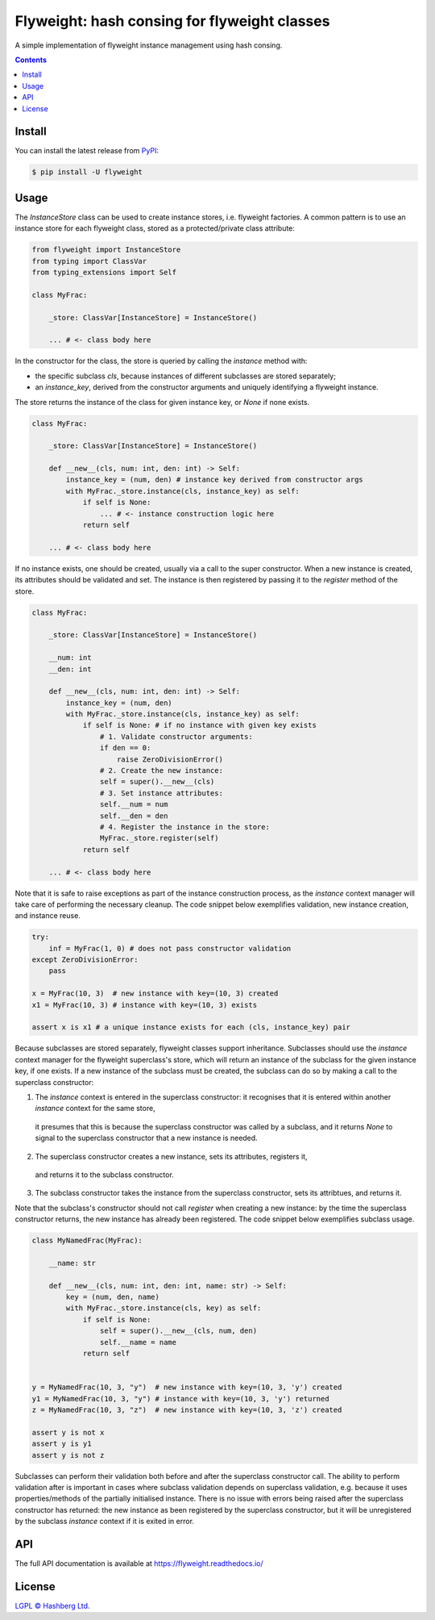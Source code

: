 Flyweight: hash consing for flyweight classes
=============================================

.. image:: https://img.shields.io/badge/python-3.12+-green.svg
    :target: https://docs.python.org/3.12/
    :alt: Python versions

.. image:: https://img.shields.io/pypi/v/flyweight.svg
    :target: https://pypi.python.org/pypi/flyweight/
    :alt: PyPI version

.. image:: https://img.shields.io/pypi/status/flyweight.svg
    :target: https://pypi.python.org/pypi/flyweight/
    :alt: PyPI status

.. image:: http://www.mypy-lang.org/static/mypy_badge.svg
    :target: https://github.com/python/mypy
    :alt: Checked with Mypy

.. image:: https://readthedocs.org/projects/flyweight/badge/?version=latest
    :target: https://flyweight.readthedocs.io/en/latest/?badge=latest
    :alt: Documentation Status

.. image:: https://github.com/hashberg-io/flyweight/actions/workflows/python-pytest.yml/badge.svg
    :target: https://github.com/hashberg-io/flyweight/actions/workflows/python-pytest.yml
    :alt: Python package status

.. image:: https://img.shields.io/badge/readme%20style-standard-brightgreen.svg?style=flat-square
    :target: https://github.com/RichardLitt/standard-readme
    :alt: standard-readme compliant


A simple implementation of flyweight instance management using hash consing.

.. contents::

Install
-------

You can install the latest release from `PyPI <https://pypi.org/project/flyweight/>`_:

.. code-block:: console

    $ pip install -U flyweight

Usage
-----

The `InstanceStore` class can be used to create instance stores, i.e. flyweight factories.
A common pattern is to use an instance store for each flyweight class, stored as a protected/private class attribute:

.. code-block:: python

    from flyweight import InstanceStore
    from typing import ClassVar
    from typing_extensions import Self

    class MyFrac:

        _store: ClassVar[InstanceStore] = InstanceStore()

        ... # <- class body here

In the constructor for the class, the store is queried by calling the `instance` method with:

- the specific subclass `cls`, because instances of different subclasses are stored separately;
- an `instance_key`, derived from the constructor arguments and uniquely identifying a flyweight instance.

The store returns the instance of the class for given instance key, or `None` if none exists.

.. code-block:: python

    class MyFrac:

        _store: ClassVar[InstanceStore] = InstanceStore()

        def __new__(cls, num: int, den: int) -> Self:
            instance_key = (num, den) # instance key derived from constructor args
            with MyFrac._store.instance(cls, instance_key) as self:
                if self is None:
                    ... # <- instance construction logic here
                return self

        ... # <- class body here

If no instance exists, one should be created, usually via a call to the super constructor.
When a new instance is created, its attributes should be validated and set.
The instance is then registered by passing it to the `register` method of the store.

.. code-block:: python

    class MyFrac:

        _store: ClassVar[InstanceStore] = InstanceStore()

        __num: int
        __den: int

        def __new__(cls, num: int, den: int) -> Self:
            instance_key = (num, den)
            with MyFrac._store.instance(cls, instance_key) as self:
                if self is None: # if no instance with given key exists
                    # 1. Validate constructor arguments:
                    if den == 0:
                        raise ZeroDivisionError()
                    # 2. Create the new instance:
                    self = super().__new__(cls)
                    # 3. Set instance attributes:
                    self.__num = num
                    self.__den = den
                    # 4. Register the instance in the store:
                    MyFrac._store.register(self)
                return self

        ... # <- class body here

Note that it is safe to raise exceptions as part of the instance construction process,
as the `instance` context manager will take care of performing the necessary cleanup.
The code snippet below exemplifies validation, new instance creation, and instance reuse.

.. code-block:: python

    try:
        inf = MyFrac(1, 0) # does not pass constructor validation
    except ZeroDivisionError:
        pass

    x = MyFrac(10, 3)  # new instance with key=(10, 3) created
    x1 = MyFrac(10, 3) # instance with key=(10, 3) exists

    assert x is x1 # a unique instance exists for each (cls, instance_key) pair

Because subclasses are stored separately, flyweight classes support inheritance.
Subclasses should use the `instance` context manager for the flyweight superclass's store, which will return an instance of the subclass for the given instance key, if one exists.
If a new instance of the subclass must be created, the subclass can do so by making a call to the superclass constructor:

1. The `instance` context is entered in the superclass constructor:
   it recognises that it is entered within another `instance` context for the same store,
 it presumes that this is because the superclass constructor was called by a subclass, and it returns `None` to signal to the superclass constructor that a new instance is needed.
2. The superclass constructor creates a new instance, sets its attributes, registers it,
 and returns it to the subclass constructor.
3. The subclass constructor takes the instance from the superclass constructor, sets its attribtues, and returns it.

Note that the subclass's constructor should not call `register` when creating a new instance:
by the time the superclass constructor returns, the new instance has already been registered.
The code snippet below exemplifies subclass usage.

.. code-block:: python

    class MyNamedFrac(MyFrac):

        __name: str

        def __new__(cls, num: int, den: int, name: str) -> Self:
            key = (num, den, name)
            with MyFrac._store.instance(cls, key) as self:
                if self is None:
                    self = super().__new__(cls, num, den)
                    self.__name = name
                return self


    y = MyNamedFrac(10, 3, "y")  # new instance with key=(10, 3, 'y') created
    y1 = MyNamedFrac(10, 3, "y") # instance with key=(10, 3, 'y') returned
    z = MyNamedFrac(10, 3, "z")  # new instance with key=(10, 3, 'z') created

    assert y is not x
    assert y is y1
    assert y is not z

Subclasses can perform their validation both before and after the superclass constructor call.
The ability to perform validation after is important in cases where subclass validation depends on superclass validation, e.g. because it uses properties/methods of the partially initialised instance.
There is no issue with errors being raised after the superclass constructor has returned:
the new instance as been registered by the superclass constructor, but it will be unregistered by the subclass `instance` context if it is exited in error.

API
---

The full API documentation is available at https://flyweight.readthedocs.io/

License
-------

`LGPL © Hashberg Ltd. <LICENSE>`_

